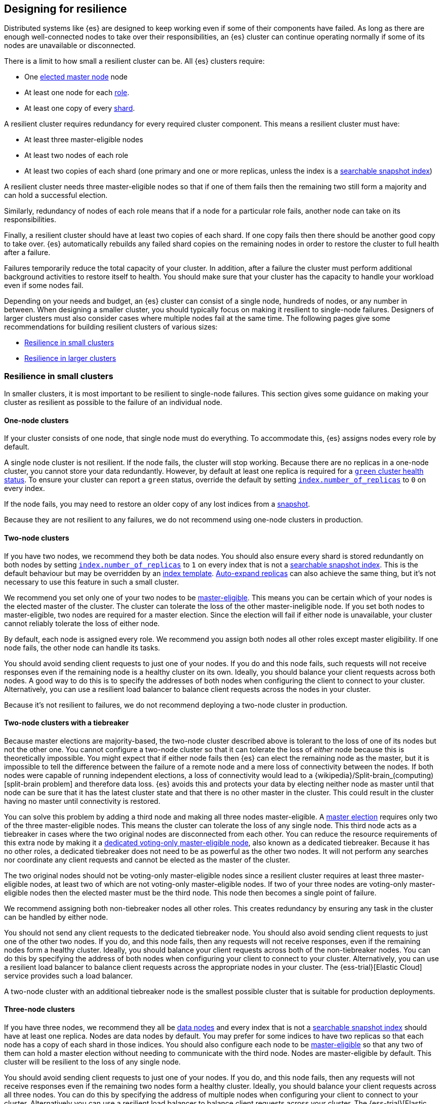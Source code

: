 [[high-availability-cluster-design]]
== Designing for resilience

Distributed systems like {es} are designed to keep working even if some of
their components have failed. As long as there are enough well-connected
nodes to take over their responsibilities, an {es} cluster can continue
operating normally if some of its nodes are unavailable or disconnected.

There is a limit to how small a resilient cluster can be. All {es} clusters
require:

- One <<modules-discovery-quorums,elected master node>> node
- At least one node for each <<modules-node,role>>.
- At least one copy of every <<scalability,shard>>.

A resilient cluster requires redundancy for every required cluster component.
This means a resilient cluster must have:

- At least three master-eligible nodes
- At least two nodes of each role
- At least two copies of each shard (one primary and one or more replicas,
  unless the index is a <<searchable-snapshots,searchable snapshot index>>)

A resilient cluster needs three master-eligible nodes so that if one of
them fails then the remaining two still form a majority and can hold a
successful election.

Similarly, redundancy of nodes of each role means that if a node for a
particular role fails, another node can take on its responsibilities.

Finally, a resilient cluster should have at least two copies of each shard. If
one copy fails then there should be another good copy to take over. {es}
automatically rebuilds any failed shard copies on the remaining nodes in order
to restore the cluster to full health after a failure.

Failures temporarily reduce the total capacity of your cluster. In addition,
after a failure the cluster must perform additional background activities to
restore itself to health. You should make sure that your cluster has the
capacity to handle your workload even if some nodes fail.

Depending on your needs and budget, an {es} cluster can consist of a single
node, hundreds of nodes, or any number in between. When designing a smaller
cluster, you should typically focus on making it resilient to single-node
failures. Designers of larger clusters must also consider cases where multiple
nodes fail at the same time. The following pages give some recommendations for
building resilient clusters of various sizes:

- <<high-availability-cluster-small-clusters>>
- <<high-availability-cluster-design-large-clusters>>

[[high-availability-cluster-small-clusters]]
=== Resilience in small clusters

In smaller clusters, it is most important to be resilient to single-node
failures. This section gives some guidance on making your cluster as resilient
as possible to the failure of an individual node.

[[high-availability-cluster-design-one-node]]
==== One-node clusters

If your cluster consists of one node, that single node must do everything.
To accommodate this, {es} assigns nodes every role by default.

A single node cluster is not resilient. If the node fails, the cluster will
stop working. Because there are no replicas in a one-node cluster, you cannot
store your data redundantly. However, by default at least one replica is
required for a <<cluster-health,`green` cluster health status>>. To ensure your
cluster can report a `green` status, override the default by setting
<<dynamic-index-settings,`index.number_of_replicas`>> to `0` on every index.

If the node fails, you may need to restore an older copy of any lost indices
from a <<snapshot-restore,snapshot>>.

Because they are not resilient to any failures, we do not recommend using
one-node clusters in production.

[[high-availability-cluster-design-two-nodes]]
==== Two-node clusters

If you have two nodes, we recommend they both be data nodes. You should also
ensure every shard is stored redundantly on both nodes by setting
<<dynamic-index-settings,`index.number_of_replicas`>> to `1` on every index
that is not a <<searchable-snapshots,searchable snapshot index>>. This is the
default behaviour but may be overridden by an <<index-templates,index
template>>. <<dynamic-index-settings,Auto-expand replicas>> can also achieve
the same thing, but it's not necessary to use this feature in such a small
cluster.

We recommend you set only one of your two nodes to be
<<master-node,master-eligible>>. This means you can be certain which of your
nodes is the elected master of the cluster. The cluster can tolerate the loss of
the other master-ineligible node. If you set both nodes to master-eligible, two
nodes are required for a master election. Since the election will fail if either
node is unavailable, your cluster cannot reliably tolerate the loss of either
node.

By default, each node is assigned every role. We recommend you assign both nodes
all other roles except master eligibility. If one node fails, the other node can
handle its tasks.

You should avoid sending client requests to just one of your nodes. If you do
and this node fails, such requests will not receive responses even if the
remaining node is a healthy cluster on its own. Ideally, you should balance your
client requests across both nodes. A good way to do this is to specify the
addresses of both nodes when configuring the client to connect to your cluster.
Alternatively, you can use a resilient load balancer to balance client requests
across the nodes in your cluster.

Because it's not resilient to failures, we do not recommend deploying a two-node
cluster in production.

[[high-availability-cluster-design-two-nodes-plus]]
==== Two-node clusters with a tiebreaker

Because master elections are majority-based, the two-node cluster described
above is tolerant to the loss of one of its nodes but not the
other one. You cannot configure a two-node cluster so that it can tolerate
the loss of _either_ node because this is theoretically impossible. You might
expect that if either node fails then {es} can elect the remaining node as the
master, but it is impossible to tell the difference between the failure of a
remote node and a mere loss of connectivity between the nodes. If both nodes
were capable of running independent elections, a loss of connectivity would
lead to a {wikipedia}/Split-brain_(computing)[split-brain
problem] and therefore data loss. {es} avoids this and
protects your data by electing neither node as master until that node can be
sure that it has the latest cluster state and that there is no other master in
the cluster. This could result in the cluster having no master until
connectivity is restored.

You can solve this problem by adding a third node and making all three nodes
master-eligible. A <<modules-discovery-quorums,master election>> requires only
two of the three master-eligible nodes. This means the cluster can tolerate the
loss of any single node. This third node acts as a tiebreaker in cases where the
two original nodes are disconnected from each other. You can reduce the resource
requirements of this extra node by making it a <<voting-only-node,dedicated
voting-only master-eligible node>>, also known as a dedicated tiebreaker.
Because it has no other roles, a dedicated tiebreaker does not need to be as
powerful as the other two nodes. It will not perform any searches nor coordinate
any client requests and cannot be elected as the master of the cluster.

The two original nodes should not be voting-only master-eligible nodes since a
resilient cluster requires at least three master-eligible nodes, at least two
of which are not voting-only master-eligible nodes. If two of your three nodes
are voting-only master-eligible nodes then the elected master must be the third
node. This node then becomes a single point of failure.

We recommend assigning both non-tiebreaker nodes all other roles. This creates
redundancy by ensuring any task in the cluster can be handled by either node.

You should not send any client requests to the dedicated tiebreaker node.
You should also avoid sending client requests to just one of the other two
nodes. If you do, and this node fails, then any requests will not
receive responses, even if the remaining nodes form a healthy cluster. Ideally,
you should balance your client requests across both of the non-tiebreaker
nodes. You can do this by specifying the address of both nodes
when configuring your client to connect to your cluster. Alternatively, you can
use a resilient load balancer to balance client requests across the appropriate
nodes in your cluster. The {ess-trial}[Elastic Cloud] service
provides such a load balancer.

A two-node cluster with an additional tiebreaker node is the smallest possible
cluster that is suitable for production deployments.

[[high-availability-cluster-design-three-nodes]]
==== Three-node clusters

If you have three nodes, we recommend they all be <<data-node,data nodes>> and
every index that is not a <<searchable-snapshots,searchable snapshot index>>
should have at least one replica. Nodes are data nodes by default. You may
prefer for some indices to have two replicas so that each node has a copy of
each shard in those indices. You should also configure each node to be
<<master-node,master-eligible>> so that any two of them can hold a master
election without needing to communicate with the third node. Nodes are
master-eligible by default. This cluster will be resilient to the loss of any
single node.

You should avoid sending client requests to just one of your nodes. If you do,
and this node fails, then any requests will not receive responses even if the
remaining two nodes form a healthy cluster. Ideally, you should balance your
client requests across all three nodes. You can do this by specifying the
address of multiple nodes when configuring your client to connect to your
cluster. Alternatively you can use a resilient load balancer to balance client
requests across your cluster. The {ess-trial}[Elastic Cloud]
service provides such a load balancer.

[[high-availability-cluster-design-three-plus-nodes]]
==== Clusters with more than three nodes

Once your cluster grows to more than three nodes, you can start to specialise
these nodes according to their responsibilities, allowing you to scale their
resources independently as needed. You can have as many <<data-node,data
nodes>>, <<ingest,ingest nodes>>, <<ml-node,{ml} nodes>>, etc. as needed to
support your workload. As your cluster grows larger, we recommend using
dedicated nodes for each role. This allows you to independently scale resources
for each task.

However, it is good practice to limit the number of master-eligible nodes in
the cluster to three. Master nodes do not scale like other node types since
the cluster always elects just one of them as the master of the cluster. If
there are too many master-eligible nodes then master elections may take a
longer time to complete. In larger clusters, we recommend you
configure some of your nodes as dedicated master-eligible nodes and avoid
sending any client requests to these dedicated nodes. Your cluster may become
unstable if the master-eligible nodes are overwhelmed with unnecessary extra
work that could be handled by one of the other nodes.

You may configure one of your master-eligible nodes to be a
<<voting-only-node,voting-only node>> so that it can never be elected as the
master node. For instance, you may have two dedicated master nodes and a third
node that is both a data node and a voting-only master-eligible node. This
third voting-only node will act as a tiebreaker in master elections but will
never become the master itself.

[[high-availability-cluster-design-small-cluster-summary]]
==== Summary

The cluster will be resilient to the loss of any node as long as:

- The <<cluster-health,cluster health status>> is `green`.
- There are at least two data nodes. 
- Every index that is not a <<searchable-snapshots,searchable snapshot index>>
  has at least one replica of each shard, in addition to the primary.
- The cluster has at least three master-eligible nodes, as long as at least two
  of these nodes are not voting-only master-eligible nodes.
- Clients are configured to send their requests to more than one node or are
  configured to use a load balancer that balances the requests across an
  appropriate set of nodes. The {ess-trial}[Elastic Cloud] service provides such
  a load balancer.

[[high-availability-cluster-design-large-clusters]]
=== Resilience in larger clusters

It's not unusual for nodes to share common infrastructure, such as network
interconnects or a power supply. If so, you should plan for the failure of this
infrastructure and ensure that such a failure would not affect too many of your
nodes. It is common practice to group all the nodes sharing some infrastructure
into _zones_ and to plan for the failure of any whole zone at once.

{es} expects node-to-node connections to be reliable, have low latency, and
have adequate bandwidth. Many {es} tasks require multiple round-trips between
nodes. A slow or unreliable interconnect may have a significant effect on the
performance and stability of your cluster.

For example, a few milliseconds of latency added to each round-trip can quickly
accumulate into a noticeable performance penalty. An unreliable network may
have frequent network partitions. {es} will automatically recover from a
network partition as quickly as it can but your cluster may be partly
unavailable during a partition and will need to spend time and resources to
resynchronize any missing data and rebalance itself once the partition heals.
Recovering from a failure may involve copying a large amount of data between
nodes so the recovery time is often determined by the available bandwidth.

If you've divided your cluster into zones, the network connections within each
zone are typically of higher quality than the connections between the zones.
Ensure the network connections between zones are of sufficiently high quality.
You will see the best results by locating all your zones within a single data
center with each zone having its own independent power supply and other
supporting infrastructure. You can also _stretch_ your cluster across nearby
data centers as long as the network interconnection between each pair of data
centers is good enough.

[[high-availability-cluster-design-min-network-perf]]
There is no specific minimum network performance required to run a healthy {es}
cluster. In theory, a cluster will work correctly even if the round-trip
latency between nodes is several hundred milliseconds. In practice, if your
network is that slow then the cluster performance will be very poor. In
addition, slow networks are often unreliable enough to cause network partitions
that lead to periods of unavailability.

If you want your data to be available in multiple data centers that are further
apart or not well connected, deploy a separate cluster in each data center and
use <<modules-cross-cluster-search,{ccs}>> or <<xpack-ccr,{ccr}>> to link the
clusters together. These features are designed to perform well even if the
cluster-to-cluster connections are less reliable or performant than the network
within each cluster.

After losing a whole zone's worth of nodes, a properly-designed cluster may be
functional but running with significantly reduced capacity. You may need
to provision extra nodes to restore acceptable performance in your
cluster when handling such a failure.

For resilience against whole-zone failures, it is important that there is a copy
of each shard in more than one zone, which can be achieved by placing data
nodes in multiple zones and configuring <<shard-allocation-awareness,shard allocation
awareness>>. You should also ensure that client requests are sent to nodes in
more than one zone.

You should consider all node roles and ensure that each role is split
redundantly across two or more zones. For instance, if you are using
<<ingest,ingest pipelines>> or {ml}, you should have ingest or {ml} nodes in two
or more zones. However, the placement of master-eligible nodes requires a little
more care because a resilient cluster needs at least two of the three
master-eligible nodes in order to function. The following sections explore the
options for placing master-eligible nodes across multiple zones.

[[high-availability-cluster-design-two-zones]]
==== Two-zone clusters

If you have two zones, you should have a different number of
master-eligible nodes in each zone so that the zone with more nodes will
contain a majority of them and will be able to survive the loss of the other
zone. For instance, if you have three master-eligible nodes then you may put
all of them in one zone or you may put two in one zone and the third in the
other zone. You should not place an equal number of master-eligible nodes in
each zone. If you place the same number of master-eligible nodes in each zone,
neither zone has a majority of its own. Therefore, the cluster may not survive
the loss of either zone.

[[high-availability-cluster-design-two-zones-plus]]
==== Two-zone clusters with a tiebreaker

The two-zone deployment described above is tolerant to the loss of one of its
zones but not to the loss of the other one because master elections are
majority-based. You cannot configure a two-zone cluster so that it can tolerate
the loss of _either_ zone because this is theoretically impossible. You might
expect that if either zone fails then {es} can elect a node from the remaining
zone as the master but it is impossible to tell the difference between the
failure of a remote zone and a mere loss of connectivity between the zones. If
both zones were capable of running independent elections then a loss of
connectivity would lead to a
{wikipedia}/Split-brain_(computing)[split-brain problem] and
therefore data loss. {es} avoids this and protects your data by not electing
a node from either zone as master until that node can be sure that it has the
latest cluster state and that there is no other master in the cluster. This may
mean there is no master at all until connectivity is restored.

You can solve this by placing one master-eligible node in each of your two
zones and adding a single extra master-eligible node in an independent third
zone. The extra master-eligible node acts as a tiebreaker in cases
where the two original zones are disconnected from each other. The extra
tiebreaker node should be a <<voting-only-node,dedicated voting-only
master-eligible node>>, also known as a dedicated tiebreaker. A dedicated
tiebreaker need not be as powerful as the other two nodes since it has no other
roles and will not perform any searches nor coordinate any client requests nor
be elected as the master of the cluster.

You should use <<shard-allocation-awareness,shard allocation awareness>> to ensure
that there is a copy of each shard in each zone. This means either zone remains
fully available if the other zone fails.

All master-eligible nodes, including voting-only nodes, are on the critical
path for <<cluster-state-publishing,publishing cluster state updates>>. Cluster
state updates are usually independent of performance-critical workloads such as
indexing or searches, but they are involved in management activities such as
index creation and rollover, mapping updates, and recovery after a failure. The
performance characteristics of these activities are a function of the speed of
the storage on each master-eligible node, as well as the reliability and
latency of the network interconnections between all nodes in the cluster. You
must therefore ensure that the storage and networking available to the
nodes in your cluster are good enough to meet your performance goals.

[[high-availability-cluster-design-three-zones]]
==== Clusters with three or more zones

If you have three zones then you should have one master-eligible node in each
zone. If you have more than three zones then you should choose three of the
zones and put a master-eligible node in each of these three zones. This will
mean that the cluster can still elect a master even if one of the zones fails.

As always, your indices should have at least one replica in case a node fails,
unless they are <<searchable-snapshots,searchable snapshot indices>>. You
should also use <<shard-allocation-awareness,shard allocation awareness>> to limit
the number of copies of each shard in each zone. For instance, if you have an
index with one or two replicas configured then allocation awareness will ensure
that the replicas of the shard are in a different zone from the primary. This
means that a copy of every shard will still be available if one zone fails. The
availability of this shard will not be affected by such a failure.

[[high-availability-cluster-design-large-cluster-summary]]
==== Summary

The cluster will be resilient to the loss of any zone as long as:

- The <<cluster-health,cluster health status>> is `green`.
- There are at least two zones containing data nodes.
- Every index that is not a <<searchable-snapshots,searchable snapshot index>>
  has at least one replica of each shard, in addition to the primary.
- Shard allocation awareness is configured to avoid concentrating all copies of
  a shard within a single zone.
- The cluster has at least three master-eligible nodes. At least two of these 
  nodes are not voting-only master-eligible nodes, and they are spread evenly
  across at least three zones.
- Clients are configured to send their requests to nodes in more than one zone
  or are configured to use a load balancer that balances the requests across an
  appropriate set of nodes. The {ess-trial}[Elastic Cloud] service provides such
  a load balancer.
